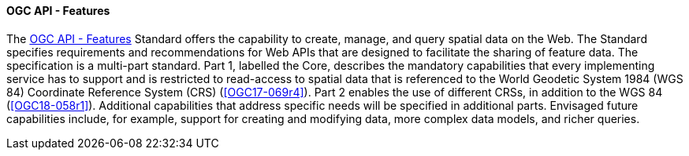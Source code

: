 ==== OGC API - Features

The https://ogcapi.ogc.org/features[OGC API - Features] Standard offers the capability to create, manage, and query spatial data on the Web. The Standard specifies requirements and recommendations for Web APIs that are designed to facilitate the sharing of feature data. The specification is a multi-part standard. Part 1, labelled the Core, describes the mandatory capabilities that every implementing service has to support and is restricted to read-access to spatial data that is referenced to the World Geodetic System 1984 (WGS 84) Coordinate Reference System (CRS) (<<OGC17-069r4>>). Part 2 enables the use of different CRSs, in addition to the WGS 84 (<<OGC18-058r1>>). Additional capabilities that address specific needs will be specified in additional parts. Envisaged future capabilities include, for example, support for creating and modifying data, more complex data models, and richer queries.
